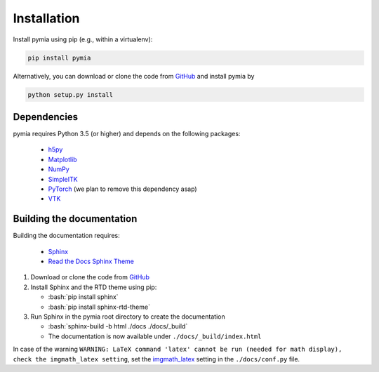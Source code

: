 .. _installation:

.. role:: bash(code)
   :language: bash

Installation
============

Install pymia using pip (e.g., within a virtualenv):

.. code-block:: bash

    pip install pymia

Alternatively, you can download or clone the code from `GitHub <https://github.com/rundherum/pymia>`_ and install pymia by

.. code-block:: bash

    python setup.py install

Dependencies
------------
pymia requires Python 3.5 (or higher) and depends on the following packages:

 - `h5py <https://www.h5py.org/>`_
 - `Matplotlib <https://matplotlib.org/>`_
 - `NumPy <http://www.numpy.org/>`_
 - `SimpleITK <http://www.simpleitk.org/>`_
 - `PyTorch <https://pytorch.org/>`_ (we plan to remove this dependency asap)
 - `VTK <https://www.vtk.org/>`_

Building the documentation
--------------------------

Building the documentation requires:

 - `Sphinx <http://www.sphinx-doc.org>`_
 - `Read the Docs Sphinx Theme <https://github.com/rtfd/sphinx_rtd_theme>`_

#. Download or clone the code from `GitHub <https://github.com/rundherum/pymia>`_

#. Install Sphinx and the RTD theme using pip:

   - :bash:`pip install sphinx`
   - :bash:`pip install sphinx-rtd-theme`

#. Run Sphinx in the pymia root directory to create the documentation

   - :bash:`sphinx-build -b html ./docs ./docs/_build`
   - The documentation is now available under ``./docs/_build/index.html``

In case of the warning ``WARNING: LaTeX command 'latex' cannot be run (needed for math display), check the imgmath_latex setting``,
set the `imgmath_latex <http://www.sphinx-doc.org/en/master/usage/extensions/math.html#confval-imgmath_latex>`_ setting in the ``./docs/conf.py`` file.

